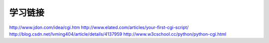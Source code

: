 学习链接
========

http://www.jdon.com/idea/cgi.htm
http://www.elated.com/articles/your-first-cgi-script/
http://blog.csdn.net/lvming404/article/details/4137959
http://www.w3cschool.cc/python/python-cgi.html